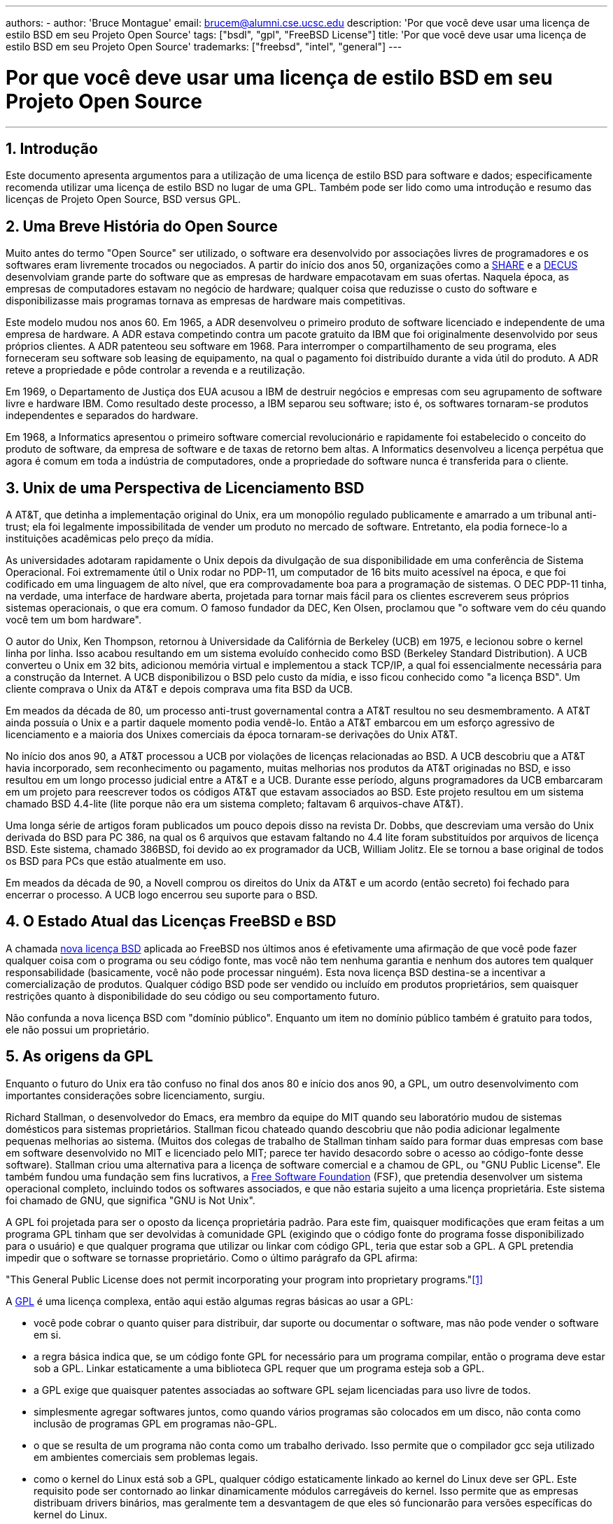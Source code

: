 ---
authors:
  - 
    author: 'Bruce Montague'
    email: brucem@alumni.cse.ucsc.edu
description: 'Por que você deve usar uma licença de estilo BSD em seu Projeto Open Source'
tags: ["bsdl", "gpl", "FreeBSD License"]
title: 'Por que você deve usar uma licença de estilo BSD em seu Projeto Open Source'
trademarks: ["freebsd", "intel", "general"]
---

= Por que você deve usar uma licença de estilo BSD em seu Projeto Open Source
:doctype: article
:toc: macro
:toclevels: 1
:icons: font
:sectnums:
:sectnumlevels: 6
:source-highlighter: rouge
:experimental:

'''

toc::[]

[[intro]]
== Introdução

Este documento apresenta argumentos para a utilização de uma licença de estilo BSD para software e dados; especificamente recomenda utilizar uma licença de estilo BSD no lugar de uma GPL. Também pode ser lido como uma introdução e resumo das licenças de Projeto Open Source, BSD versus GPL.

[[history]]
== Uma Breve História do Open Source

Muito antes do termo "Open Source" ser utilizado, o software era desenvolvido por associações livres de programadores e os softwares eram livremente trocados ou negociados. A partir do início dos anos 50, organizações como a http://www.share.org[SHARE] e a http://www.decus.org[DECUS] desenvolviam grande parte do software que as empresas de hardware empacotavam em suas ofertas. Naquela época, as empresas de computadores estavam no negócio de hardware; qualquer coisa que reduzisse o custo do software e disponibilizasse mais programas tornava as empresas de hardware mais competitivas.

Este modelo mudou nos anos 60. Em 1965, a ADR desenvolveu o primeiro produto de software licenciado e independente de uma empresa de hardware. A ADR estava competindo contra um pacote gratuito da IBM que foi originalmente desenvolvido por seus próprios clientes. A ADR patenteou seu software em 1968. Para interromper o compartilhamento de seu programa, eles forneceram seu software sob leasing de equipamento, na qual o pagamento foi distribuído durante a vida útil do produto. A ADR reteve a propriedade e pôde controlar a revenda e a reutilização.

Em 1969, o Departamento de Justiça dos EUA acusou a IBM de destruir negócios e empresas com seu agrupamento de software livre e hardware IBM. Como resultado deste processo, a IBM separou seu software; isto é, os softwares tornaram-se produtos independentes e separados do hardware.

Em 1968, a Informatics apresentou o primeiro software comercial revolucionário e rapidamente foi estabelecido o conceito do produto de software, da empresa de software e de taxas de retorno bem altas. A Informatics desenvolveu a licença perpétua que agora é comum em toda a indústria de computadores, onde a propriedade do software nunca é transferida para o cliente.

[[unix-license]]
== Unix de uma Perspectiva de Licenciamento BSD

A AT&T, que detinha a implementação original do Unix, era um monopólio regulado publicamente e amarrado a um tribunal anti-trust; ela foi legalmente impossibilitada de vender um produto no mercado de software. Entretanto, ela podia fornece-lo a instituições acadêmicas pelo preço da mídia.

As universidades adotaram rapidamente o Unix depois da divulgação de sua disponibilidade em uma conferência de Sistema Operacional. Foi extremamente útil o Unix rodar no PDP-11, um computador de 16 bits muito acessível na época, e que foi codificado em uma linguagem de alto nível, que era comprovadamente boa para a programação de sistemas. O DEC PDP-11 tinha, na verdade, uma interface de hardware aberta, projetada para tornar mais fácil para os clientes escreverem seus próprios sistemas operacionais, o que era comum. O famoso fundador da DEC, Ken Olsen, proclamou que "o software vem do céu quando você tem um bom hardware".

O autor do Unix, Ken Thompson, retornou à Universidade da Califórnia de Berkeley (UCB) em 1975, e lecionou sobre o kernel linha por linha. Isso acabou resultando em um sistema evoluído conhecido como BSD (Berkeley Standard Distribution). A UCB converteu o Unix em 32 bits, adicionou memória virtual e implementou a stack TCP/IP, a qual foi essencialmente necessária para a construção da Internet. A UCB disponibilizou o BSD pelo custo da mídia, e isso ficou conhecido como "a licença BSD". Um cliente comprava o Unix da AT&T e depois comprava uma fita BSD da UCB.

Em meados da década de 80, um processo anti-trust governamental contra a AT&T resultou no seu desmembramento. A AT&T ainda possuía o Unix e a partir daquele momento podia vendê-lo. Então a AT&T embarcou em um esforço agressivo de licenciamento e a maioria dos Unixes comerciais da época tornaram-se derivações do Unix AT&T.

No início dos anos 90, a AT&T processou a UCB por violações de licenças relacionadas ao BSD. A UCB descobriu que a AT&T havia incorporado, sem reconhecimento ou pagamento, muitas melhorias nos produtos da AT&T originadas no BSD, e isso resultou em um longo processo judicial entre a AT&T e a UCB. Durante esse período, alguns programadores da UCB embarcaram em um projeto para reescrever todos os códigos AT&T que estavam associados ao BSD. Este projeto resultou em um sistema chamado BSD 4.4-lite (lite porque não era um sistema completo; faltavam 6 arquivos-chave AT&T).

Uma longa série de artigos foram publicados um pouco depois disso na revista Dr. Dobbs, que descreviam uma versão do Unix derivada do BSD para PC 386, na qual os 6 arquivos que estavam faltando no 4.4 lite foram substituídos por arquivos de licença BSD. Este sistema, chamado 386BSD, foi devido ao ex programador da UCB, William Jolitz. Ele se tornou a base original de todos os BSD para PCs que estão atualmente em uso.

Em meados da década de 90, a Novell comprou os direitos do Unix da AT&T e um acordo (então secreto) foi fechado para encerrar o processo. A UCB logo encerrou seu suporte para o BSD.

[[current-bsdl]]
== O Estado Atual das Licenças FreeBSD e BSD

A chamada http://www.opensource.org/licenses/bsd-license.php[nova licença BSD] aplicada ao FreeBSD nos últimos anos é efetivamente uma afirmação de que você pode fazer qualquer coisa com o programa ou seu código fonte, mas você não tem nenhuma garantia e nenhum dos autores tem qualquer responsabilidade (basicamente, você não pode processar ninguém). Esta nova licença BSD destina-se a incentivar a comercialização de produtos. Qualquer código BSD pode ser vendido ou incluído em produtos proprietários, sem quaisquer restrições quanto à disponibilidade do seu código ou seu comportamento futuro.

Não confunda a nova licença BSD com "domínio público". Enquanto um item no domínio público também é gratuito para todos, ele não possui um proprietário.

[[origins-gpl]]
== As origens da GPL

Enquanto o futuro do Unix era tão confuso no final dos anos 80 e início dos anos 90, a GPL, um outro desenvolvimento com importantes considerações sobre licenciamento, surgiu.

Richard Stallman, o desenvolvedor do Emacs, era membro da equipe do MIT quando seu laboratório mudou de sistemas domésticos para sistemas proprietários. Stallman ficou chateado quando descobriu que não podia adicionar legalmente pequenas melhorias ao sistema. (Muitos dos colegas de trabalho de Stallman tinham saído para formar duas empresas com base em software desenvolvido no MIT e licenciado pelo MIT; parece ter havido desacordo sobre o acesso ao código-fonte desse software). Stallman criou uma alternativa para a licença de software comercial e a chamou de GPL, ou "GNU Public License". Ele também fundou uma fundação sem fins lucrativos, a http://www.fsf.org[Free Software Foundation] (FSF), que pretendia desenvolver um sistema operacional completo, incluindo todos os softwares associados, e que não estaria sujeito a uma licença proprietária. Este sistema foi chamado de GNU, que significa "GNU is Not Unix".

A GPL foi projetada para ser o oposto da licença proprietária padrão. Para este fim, quaisquer modificações que eram feitas a um programa GPL tinham que ser devolvidas à comunidade GPL (exigindo que o código fonte do programa fosse disponibilizado para o usuário) e que qualquer programa que utilizar ou linkar com código GPL, teria que estar sob a GPL. A GPL pretendia impedir que o software se tornasse proprietário. Como o último parágrafo da GPL afirma:

"This General Public License does not permit incorporating your program into proprietary programs."<<one>>

A http://www.opensource.org/licenses/gpl-license.php[GPL] é uma licença complexa, então aqui estão algumas regras básicas ao usar a GPL:

* você pode cobrar o quanto quiser para distribuir, dar suporte ou documentar o software, mas não pode vender o software em si.
* a regra básica indica que, se um código fonte GPL for necessário para um programa compilar, então o programa deve estar sob a GPL. Linkar estaticamente a uma biblioteca GPL requer que um programa esteja sob a GPL.
* a GPL exige que quaisquer patentes associadas ao software GPL sejam licenciadas para uso livre de todos.
* simplesmente agregar softwares juntos, como quando vários programas são colocados em um disco, não conta como inclusão de programas GPL em programas não-GPL.
* o que se resulta de um programa não conta como um trabalho derivado. Isso permite que o compilador gcc seja utilizado em ambientes comerciais sem problemas legais.
* como o kernel do Linux está sob a GPL, qualquer código estaticamente linkado ao kernel do Linux deve ser GPL. Este requisito pode ser contornado ao linkar dinamicamente módulos carregáveis do kernel. Isso permite que as empresas distribuam drivers binários, mas geralmente tem a desvantagem de que eles só funcionarão para versões específicas do kernel do Linux.

Devido em parte à sua complexidade, em muitas partes do mundo hoje as legalidades da GPL estão sendo ignoradas em relação ao Linux e softwares relacionados. As ramificações de longo prazo por causa disso não são claras.

[[origins-lgpl]]
== As origens do Linux e da LGPL

Enquanto as guerras comerciais do Unix se intensificavam, o kernel do Linux foi desenvolvido como um clone do PC Unix. Linus Torvalds credita a existência do compilador GNU C e das ferramentas GNU associadas pela existência do Linux. Ele colocou o kernel do Linux sob a GPL.

Lembre-se de que a GPL requer que qualquer software que seja estaticamente linkado a um código GPL, também seja colocado sob a GPL. O código fonte desse software deve ser disponibilizado ao usuário do programa. O link dinâmico, no entanto, não é considerado uma violação da GPL. A pressão para colocar aplicativos proprietários no Linux tornou-se esmagadora. Tais aplicativos geralmente precisavam se linkar a bibliotecas do sistema. Isso resultou em uma versão modificada da GPL chamada http://www.opensource.org/licenses/lgpl-license.php[LGPL] ("Library", e depois renomeado para "Lesser", GPL). A LGPL permite que o código proprietário faça link com à biblioteca GNU C, glibc. Você não precisa liberar o código fonte que foi linkado dinamicamente a uma biblioteca LGPL.

Se você linkar estaticamente uma aplicação com a glibc, o que geralmente é necessário em sistemas embarcados, não será possível manter seu aplicativo proprietário, isto é, o código fonte deve ser liberado. Tanto a GPL quanto a LGPL requerem que qualquer software sob suas licenças liberem quaisquer modificações no código fonte.

[[orphaning]]
== Licenças Open Source e o Problema dos Softwares Orfãos

Um problema sério associado ao software proprietário é conhecido como "orphaning". Isso ocorre quando um simples negócio falha ou quando uma mudança na estratégia de um produto faz com que uma cadeia de sistemas e empresas que dependiam deste produto, também falhem por motivos que estão fora de seus controles. Décadas de experiência mostraram que o tamanho ou o sucesso momentâneo de um fornecedor de software não é uma garantia de que seu software permanecerá disponível, pois as condições e estratégias atuais do mercado podem mudar rapidamente.

A GPL tenta impedir o software órfão cortando o link para a propriedade intelectual proprietária.

Uma licença BSD concede a uma pequena empresa o equivalente a um software-in-escrow sem quaisquer complicações ou custos legais. Se um programa licenciado pela BSD se torna órfão, uma empresa pode simplesmente assumir, de maneira proprietária, o programa do qual eles são dependentes. Uma situação ainda melhor ocorre quando uma base de código BSD é mantida por um pequeno consórcio informal, uma vez que o processo de desenvolvimento não depende da sobrevivência de uma única empresa ou de uma linha de produtos. A capacidade de sobrevivência da equipe de desenvolvimento quando eles estão mentalmente seguros é muito mais importante do que a simples disponibilidade física do código-fonte.

[[license-cannot]]
== O que uma licença não pode fazer

Nenhuma licença pode garantir disponibilidade futura do software. Embora um detentor de direitos autorais possa tradicionalmente mudar os termos de um direito autoral a qualquer momento, a presunção na comunidade BSD é de que tal tentativa simplesmente faz com que o código fonte seja derivado (fork).

A GPL proíbe explicitamente a revogação da licença. Ocorreu no entanto, que uma empresa (Mattel) comprou um copyright GPL (cphack), e revogou todo o direito autoral, foi a tribunal e conseguiu prevalecer <<two>>. Ou seja, eles revogaram legalmente toda a distribuição e todos os trabalhos derivados com base nos direitos autorais. Se isso pode acontecer com uma distribuição maior e mais dispersa, fica uma questão em aberto; Há também alguma confusão sobre se o software estava realmente sob a GPL.

Em outro exemplo, a Red Hat comprou a Cygnus, uma empresa de engenharia que havia assumido o desenvolvimento das ferramentas de compilação da FSF. A Cygnus foi capaz de fazer isso porque eles desenvolveram um modelo de negócios no qual eles vendiam suporte para o software GNU. Isso permitiu que eles empregassem cerca de 50 engenheiros e os orientassem na direção dos programas, contribuindo com a preponderância de modificações. Como afirma Donald Rosenberg, "projetos usando licenças como a GPL ... vivem sob constante ameaça de que alguém assuma o projeto produzindo uma versão melhor do código e fazendo isso mais rápido que os proprietários originais". <<three>>

[[gpl-advantages]]
== Vantagens e Desvantagens da GPL

Um motivo comum para usar a GPL é ao modificar ou criar extensões ao compilador gcc. Isso é particularmente apropriado quando se trabalha com CPUs especiais únicas em ambientes em que todos os custos de software provavelmente são considerados como despesas gerais, com expectativas mínimas de que outros usarão o compilador resultante.

A GPL também é atraente para pequenas empresas que vendem CDs em um ambiente em que o "buy-low, sell-high" ainda pode dar ao usuário final um produto muito barato. Também é atraente para empresas que esperam sobreviver fornecendo várias formas de suporte técnico, incluindo documentação, para o mundo da propriedade intelectual GPL.

Um uso menos divulgado e não intencional da GPL é que ela é muito favorável a grandes empresas que querem minar empresas de software. Em outras palavras, a GPL é bem adequada para uso como arma de marketing, reduzindo potencialmente o benefício econômico geral e contribuindo para o comportamento monopolista.

A GPL pode representar um problema real para aqueles que desejam comercializar e lucrar com software. Por exemplo, a GPL aumenta a dificuldade que um estudante de pós-graduação terá em formar diretamente uma empresa para comercializar seus resultados de pesquisa, ou a dificuldade que um aluno terá em ingressar em uma empresa com a suposição de que um promissor projeto de pesquisa será comercializado.

Para aqueles que precisam trabalhar com implementações linkadas estaticamente em vários modelos de software, a GPL é geralmente uma licença ruim, porque impede o uso de implementações proprietárias dos modelos. A GPL minimiza, assim, o número de programas que podem ser compilados usando o modelo GPL. A GPL tinha como objetivo não fornecer um mecanismo para desenvolver um padrão na engenharia de produtos proprietários. (Isso não se aplica a aplicativos Linux porque eles não usam links estáticos, em vez disso, usam uma trap-based API.)

A GPL tenta fazer com que os programadores contribuam para um conjunto de programas em desenvolvimento, para então competir na distribuição e suporte deste conjunto. Essa situação não é realista para muitos dos padrões de sistema exigidos, que podem ser aplicados em ambientes amplamente diferentes, e que exigem personalização comercial ou integração com padrões legados sob licenças existentes (não-GPL). Os sistemas real-time usam frequentemente links estáticos, de modo que a GPL e a LGPL são definitivamente consideradas problemas potenciais por muitas empresas de sistemas embarcados.

A GPL é uma tentativa de manter os trabalhos disponíveis, independentemente da demanda nos estágios de pesquisa e desenvolvimento. Isso maximiza os benefícios para pesquisadores e desenvolvedores, a um custo desconhecido para aqueles que se beneficiariam de uma distribuição mais ampla.

A GPL foi projetada para impedir que os resultados de uma pesquisa sejam transferidos para produtos proprietários. Este passo é frequentemente considerado o último passo no pipeline tradicional de transferência de tecnologia e é geralmente o mais difícil mesmo sob as melhores circunstâncias; a GPL pretendia tornar isso impossível.

[[bsd-advantages]]
== Vantagens da licença BSD

Uma licença de estilo BSD é uma boa opção para pesquisas de longa duração ou outros projetos que precisam de um ambiente de desenvolvimento que:

* tem custo próximo a zero
* irá evoluir durante um longo período de tempo
* permite que qualquer pessoa mantenha a opção de comercializar os resultados finais com problemas legais mínimos.

Esta consideração final pode muitas vezes ser a dominante, como foi quando o projeto Apache decidiu sua licença:

"Este tipo de licença é ideal para promover o uso de um corpo de referência de código que implementa um protocolo para um serviço comum. Esta é outra razão pela qual a escolhemos para o grupo Apache - muitos de nós queriam que o HTTP sobrevivesse e se tornasse um verdadeiro padrão multipartidário, e não nos importaríamos nem um pouco se a Microsoft ou a Netscape escolhessem incorporar nosso mecanismo HTTP ou qualquer outro componente de nosso código em seus produtos, se isso ajudasse a manter o objetivo comum de manter o HTTP universal... Tudo isso significa que, estrategicamente falando, o projeto precisa manter ímpeto suficiente e que os participantes percebam um maior valor contribuindo com seu código para o projeto, mesmo código que teria valor se fosse mantido proprietário."

Os desenvolvedores tendem a achar a licença BSD atrativa, pois ela mantém os problemas legais fora do caminho e permite que eles façam o que quiserem com o código. Em contraste, aqueles que esperam principalmente usar um sistema em vez de programá-lo, ou que esperam que outros evoluam o código, ou aqueles que não esperam ganhar a vida com seu trabalho associado ao sistema (como funcionários do governo), achem a GPL atraente, porque força o código desenvolvido por outros a ser dado a eles de volta e impede que os seus empregadores retenham os direitos autorais e, portanto, potencialmente "enterra" o problema de software órfão. Se você quiser forçar seus concorrentes a ajudá-lo, a GPL é atraente.

Uma licença BSD não é simplesmente um presente. A pergunta "por que devemos ajudar nossos concorrentes ou deixá-los roubar nosso trabalho?" surge frequentemente em relação a uma licença BSD. Sob uma licença BSD, se uma empresa vier a dominar um nicho de produto que outros consideram estratégico, as outras empresas podem, com esforço mínimo, formar um mini consórcio visando restabelecer a paridade, contribuindo para uma variante BSD competitiva que aumente a competição e a justiça no mercado. Isso permite que cada empresa acredite que será capaz de lucrar com alguma vantagem que ela possa proporcionar, ao mesmo tempo em que contribui para a flexibilidade e eficiência econômica. Quanto mais rápido e fácil os membros cooperantes puderem fazer isso, maior sucesso eles terão. Uma licença BSD é essencialmente uma licença minimamente complicada que permite tal comportamento.

Um efeito chave da GPL é fazer com que um sistema Open Source completo e competitivo seja amplamente disponibilizado ao custo de mídia, e isso é uma meta razoável. Uma licença no estilo BSD, em conjunto com consórcios ad-hoc de indivíduos, pode atingir essa meta sem destruir as premissas econômicas construídas em torno da implementação final do pipeline de transferência de tecnologia.

[[recommendations]]
== Recomendações Específicas para usar uma licença BSD

* A licença BSD é preferível para a transferência de resultados de pesquisa de uma maneira que seja largamente implantada e que mais beneficie uma economia. Como tal, as agências de financiamento de pesquisa, como a NSF, ONR e DARPA, devem encorajar nas fases iniciais dos projetos de pesquisa financiados, a adoção de licenças de estilo BSD para software, dados, resultados e hardware aberto. Eles também devem incentivar a formação de padrões baseados em sistemas Open Source implementados e projetos Open Source em andamento.
* A política do governo deve minimizar os custos e as dificuldades de passar da pesquisa para a implantação. Quando possível, os subsídios devem exigir que os resultados estejam disponíveis sob uma licença de estilo BSD amigável à comercialização.
* Em muitos casos, os resultados de longo prazo de uma licença de estilo BSD refletem com mais precisão os objetivos proclamados na carta de pesquisa das universidades do que no que ocorre quando os resultados são protegidos por direitos autorais ou patenteados e sujeitos ao licenciamento universitário proprietário. Existem evidências casuais de que as universidades são financeiramente mais bem recompensadas a longo prazo, divulgando resultados de pesquisa e apelando para doações de ex-alunos de sucesso comercial.
* As empresas há muito reconheceram que a criação de padrões de facto é uma técnica de marketing fundamental. A licença BSD serve bem a essa função se uma empresa tiver realmente uma vantagem exclusiva na evolução do sistema. A licença é legalmente atraente para o público mais amplo, enquanto a expertise da empresa garante o seu controle. Há momentos em que a GPL pode ser o veículo apropriado para uma tentativa de criar tal padrão, especialmente quando se tenta prejudicar ou cooptar outras pessoas. A GPL, no entanto, penaliza a evolução desse padrão, porque promove um conjunto em vez de um padrão comercialmente aplicável. O uso de tal conjunto constantemente sofre um aumento de problemas legais e comerciais. E pode não ser possível misturar padrões quando alguns estão sob a GPL e outros não. Um verdadeiro padrão técnico não deve obrigar a exclusão de outros padrões por razões não técnicas.
* As empresas interessadas em promover um padrão em evolução, que pode se tornar o núcleo dos produtos comerciais de outras empresas, devem ter cuidado com a GPL. Independentemente da licença usada, o software resultante geralmente será transferido para quem realmente faz a maioria das alterações de engenharia e que mais entende o estado do sistema. A GPL simplesmente adiciona mais atrito legal ao resultado.
* Grandes empresas, nas quais código Open Source é desenvolvido, devem estar cientes de que os programadores apreciam o Open Source porque ele deixa o software disponível para o funcionário quando ele mudar de empregador. Algumas empresas encorajam esse comportamento como uma vantagem de emprego, especialmente quando o software em questão não é diretamente estratégico. Trata-se, na verdade, de um benefício antecipado com possíveis custos de oportunidade perdidas, mas sem custos diretos. Incentivar os funcionários a trabalhar pela aclamação dos colegas fora da empresa é um benefício barato que uma uma empresa pode, por vezes, fornecer com desvantagem quase zero.
* Pequenas empresas com projetos de software vulneráveis ao software órfão, devem tentar usar a licença BSD sempre que possível. Empresas de todos os portes devem considerar a formação de tais projetos Open Source quando for vantajoso manter mínimas as despesas legais e organizacionais associadas a um verdadeiro projeto Open Source de estilo BSD.
* As organizações sem fins lucrativos devem participar de projetos Open Source sempre que possível. Para minimizar os problemas de engenharia de software, como a mistura de código sob diferentes licenças, as licenças no estilo BSD devem ser incentivadas. Desconfiar da GPL deve ser particularmente o caso de organizações sem fins lucrativos que interagem com o mundo de desenvolvimento. Em alguns locais onde a aplicação da lei se torna um exercício caro, a simplicidade da nova licença BSD, em comparação com a GPL, pode ser de considerável vantagem.

[[conclusion]]
== Conclusão

Em contraste com a GPL, que é projetada para impedir a comercialização proprietária do código Open Source, a licença BSD impõe restrições mínimas sobre o comportamento futuro. Isso permite que o código BSD permaneça como código aberto ou se integre a soluções comerciais, à medida que as necessidades de um projeto ou empresa mudam. Em outras palavras, a licença BSD não se torna uma bomba-relógio legal em nenhum ponto do processo de desenvolvimento.

Além disso, como a licença BSD não vem com a complexidade legal das licenças GPL ou LGPL, ela permite que desenvolvedores e empresas gastem seu tempo criando e promovendo um bom código, em vez de se preocupar se esse código viola algum licenciamento.

[[addenda]]
[bibliography]
== Referências Bibliográficas

* [[[one,1]]] http://www.gnu.org/licenses/gpl.html

* [[[two,2]]] http://archives.cnn.com/2000/TECH/computing/03/28/cyberpatrol.mirrors/

* [[[three,3]]] Open Source: the Unauthorized White Papers, Donald K. Rosenberg, IDG Books, 2000. Quotes are from page 114, "Effects of the GNU GPL".

* [[[four,4]]] In the "What License to Use?" section of http://www.oreilly.com/catalog/opensources/book/brian.html

This whitepaper is a condensation of an original work available at http://alumni.cse.ucsc.edu/~brucem/open_source_license.htm
